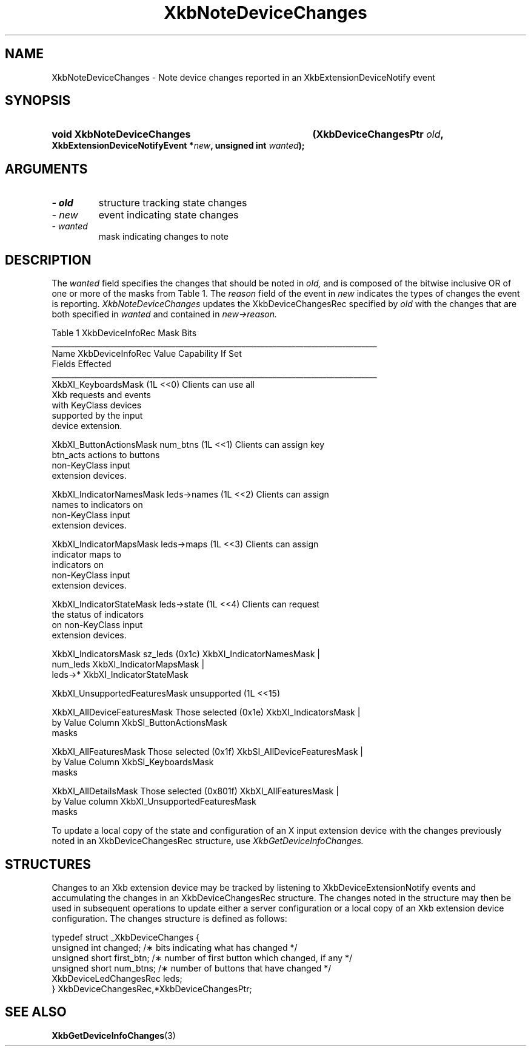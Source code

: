 '\" t
.\" Copyright 1999 Oracle and/or its affiliates. All rights reserved.
.\"
.\" Permission is hereby granted, free of charge, to any person obtaining a
.\" copy of this software and associated documentation files (the "Software"),
.\" to deal in the Software without restriction, including without limitation
.\" the rights to use, copy, modify, merge, publish, distribute, sublicense,
.\" and/or sell copies of the Software, and to permit persons to whom the
.\" Software is furnished to do so, subject to the following conditions:
.\"
.\" The above copyright notice and this permission notice (including the next
.\" paragraph) shall be included in all copies or substantial portions of the
.\" Software.
.\"
.\" THE SOFTWARE IS PROVIDED "AS IS", WITHOUT WARRANTY OF ANY KIND, EXPRESS OR
.\" IMPLIED, INCLUDING BUT NOT LIMITED TO THE WARRANTIES OF MERCHANTABILITY,
.\" FITNESS FOR A PARTICULAR PURPOSE AND NONINFRINGEMENT.  IN NO EVENT SHALL
.\" THE AUTHORS OR COPYRIGHT HOLDERS BE LIABLE FOR ANY CLAIM, DAMAGES OR OTHER
.\" LIABILITY, WHETHER IN AN ACTION OF CONTRACT, TORT OR OTHERWISE, ARISING
.\" FROM, OUT OF OR IN CONNECTION WITH THE SOFTWARE OR THE USE OR OTHER
.\" DEALINGS IN THE SOFTWARE.
.\"
.TH XkbNoteDeviceChanges 3 "libX11 1.6.0" "X Version 11" "XKB FUNCTIONS"
.SH NAME
XkbNoteDeviceChanges \- Note device changes reported in an XkbExtensionDeviceNotify event
.SH SYNOPSIS
.HP
.B void XkbNoteDeviceChanges
.BI "(\^XkbDeviceChangesPtr " "old" "\^,"
.BI "XkbExtensionDeviceNotifyEvent *" "new" "\^,"
.BI "unsigned int " "wanted" "\^);"
.if n .ti +5n
.if t .ti +.5i
.SH ARGUMENTS
.TP
.I \- old
structure tracking state changes
.TP
.I \- new
event indicating state changes
.TP
.I \- wanted
mask indicating changes to note
.SH DESCRIPTION
.LP
The 
.I wanted 
field specifies the changes that should be noted in 
.I old, 
and is composed of the bitwise inclusive OR of one or more of the masks from Table 1. The
.I reason 
field of the event in 
.I new 
indicates the types of changes the event is reporting. 
.I XkbNoteDeviceChanges 
updates the XkbDeviceChangesRec specified by 
.I old 
with the changes that are both specified in 
.I wanted 
and contained in 
.I new->reason.

.nf
                         Table 1 XkbDeviceInfoRec Mask Bits                        
____________________________________________________________________________________
Name                         XkbDeviceInfoRec Value     Capability If Set
                             Fields Effected            
____________________________________________________________________________________
XkbXI_KeyboardsMask                           (1L <<0) Clients can use all
                                                       Xkb requests and events
                                                       with KeyClass devices 
                                                       supported by the input
                                                       device extension.

XkbXI_ButtonActionsMask       num_btns        (1L <<1) Clients can assign key 
                              btn_acts                 actions to buttons 
                                                       non-KeyClass input
                                                       extension devices.
                           
XkbXI_IndicatorNamesMask      leds->names     (1L <<2) Clients can assign
                                                       names to indicators on
                                                       non-KeyClass input
                                                       extension devices.
                                                             
XkbXI_IndicatorMapsMask       leds->maps      (1L <<3) Clients can assign
                                                       indicator maps to
                                                       indicators on 
                                                       non-KeyClass input
                                                       extension devices.

XkbXI_IndicatorStateMask      leds->state     (1L <<4) Clients can request 
                                                       the status of indicators
                                                       on non-KeyClass input
                                                       extension devices.

XkbXI_IndicatorsMask          sz_leds         (0x1c)   XkbXI_IndicatorNamesMask |
                              num_leds                 XkbXI_IndicatorMapsMask |
                              leds->*                  XkbXI_IndicatorStateMask

XkbXI_UnsupportedFeaturesMask unsupported     (1L <<15)

XkbXI_AllDeviceFeaturesMask   Those selected  (0x1e)   XkbXI_IndicatorsMask |
                              by Value Column          XkbSI_ButtonActionsMask
                              masks 

XkbXI_AllFeaturesMask         Those selected  (0x1f)   XkbSI_AllDeviceFeaturesMask |
                              by Value Column          XkbSI_KeyboardsMask
                              masks

XkbXI_AllDetailsMask          Those selected  (0x801f) XkbXI_AllFeaturesMask |
                              by Value column          XkbXI_UnsupportedFeaturesMask
                              masks
.fi

To update a local copy of the state and configuration of an X input extension device with the changes 
previously noted in an XkbDeviceChangesRec structure, use
.I XkbGetDeviceInfoChanges.
.SH STRUCTURES
.LP
Changes to an Xkb extension device may be tracked by listening to XkbDeviceExtensionNotify events and 
accumulating the changes in an XkbDeviceChangesRec structure. The changes noted in the structure may 
then be used in subsequent operations to update either a server configuration or a local copy of an 
Xkb extension device configuration. The changes structure is defined as follows:
.nf

typedef struct _XkbDeviceChanges {
    unsigned int         changed;       /\(** bits indicating what has changed */
    unsigned short       first_btn;     /\(** number of first button which changed, if any */
    unsigned short       num_btns;      /\(** number of buttons that have changed */
    XkbDeviceLedChangesRec leds;
} XkbDeviceChangesRec,*XkbDeviceChangesPtr;

.fi
.SH "SEE ALSO"
.BR XkbGetDeviceInfoChanges (3)
